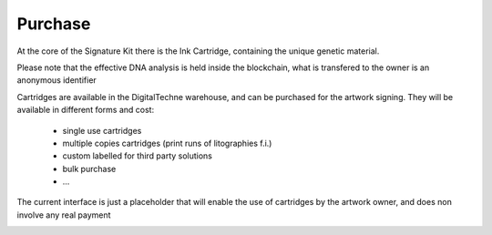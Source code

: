 Purchase
#########

At the core of the Signature Kit there is the Ink Cartridge, containing the unique genetic material.

Please note that the effective DNA analysis is held inside the blockchain, what is transfered to the owner is an anonymous identifier

Cartridges are available in the DigitalTechne warehouse, and can be purchased for the artwork signing. They will be available in different forms and cost:

    * single use cartridges
    * multiple copies cartridges (print runs of litographies f.i.)
    * custom labelled for third party solutions
    * bulk purchase
    * ...

The current interface is just a placeholder that will enable the use of cartridges by the artwork owner, and does non involve any real payment

.. image:: ./purchase.png
  :width: 400
  :alt: Purchase

